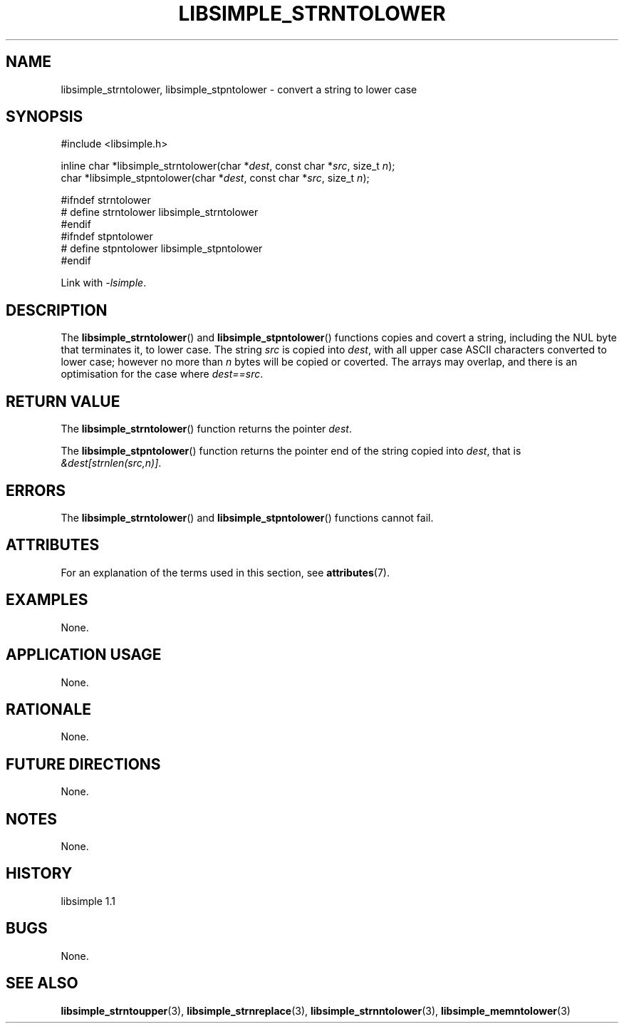 .TH LIBSIMPLE_STRNTOLOWER 3 libsimple
.SH NAME
libsimple_strntolower, libsimple_stpntolower \- convert a string to lower case

.SH SYNOPSIS
.nf
#include <libsimple.h>

inline char *libsimple_strntolower(char *\fIdest\fP, const char *\fIsrc\fP, size_t \fIn\fP);
char *libsimple_stpntolower(char *\fIdest\fP, const char *\fIsrc\fP, size_t \fIn\fP);

#ifndef strntolower
# define strntolower libsimple_strntolower
#endif
#ifndef stpntolower
# define stpntolower libsimple_stpntolower
#endif
.fi
.PP
Link with
.IR \-lsimple .

.SH DESCRIPTION
The
.BR libsimple_strntolower ()
and
.BR libsimple_stpntolower ()
functions copies and covert a string, including the
NUL byte that terminates it, to lower case.
The string
.I src
is copied into
.IR dest ,
with all upper case ASCII characters converted to
lower case; however no more than
.I n
bytes will be copied or coverted. The arrays may overlap,
and there is an optimisation for the case where
.IR dest==src .

.SH RETURN VALUE
The
.BR libsimple_strntolower ()
function returns the pointer
.IR dest .
.PP
The
.BR libsimple_stpntolower ()
function returns the pointer
end of the string copied into
.IR dest ,
that is
.IR &dest[strnlen(src,n)] .

.SH ERRORS
The
.BR libsimple_strntolower ()
and
.BR libsimple_stpntolower ()
functions cannot fail.

.SH ATTRIBUTES
For an explanation of the terms used in this section, see
.BR attributes (7).
.TS
allbox;
lb lb lb
l l l.
Interface	Attribute	Value
T{
.BR libsimple_strntolower (),
.br
.BR libsimple_stpntolower ()
T}	Thread safety	MT-Safe
T{
.BR libsimple_strntolower (),
.br
.BR libsimple_stpntolower ()
T}	Async-signal safety	AS-Safe
T{
.BR libsimple_strntolower (),
.br
.BR libsimple_stpntolower ()
T}	Async-cancel safety	AC-Safe
.TE

.SH EXAMPLES
None.

.SH APPLICATION USAGE
None.

.SH RATIONALE
None.

.SH FUTURE DIRECTIONS
None.

.SH NOTES
None.

.SH HISTORY
libsimple 1.1

.SH BUGS
None.

.SH SEE ALSO
.BR libsimple_strntoupper (3),
.BR libsimple_strnreplace (3),
.BR libsimple_strnntolower (3),
.BR libsimple_memntolower (3)
